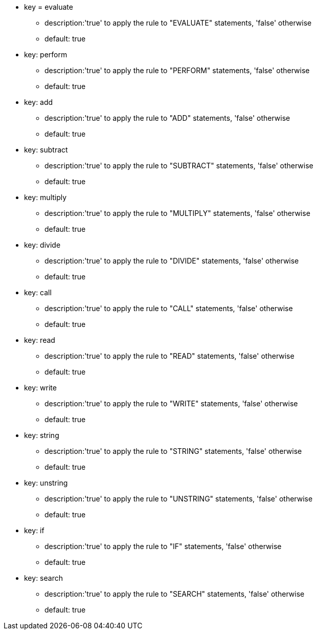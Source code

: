 * key = evaluate
** description:'true' to apply the rule to "EVALUATE" statements, 'false' otherwise
** default: true
* key: perform
** description:'true' to apply the rule to "PERFORM" statements, 'false' otherwise
** default: true
* key: add
** description:'true' to apply the rule to "ADD" statements, 'false' otherwise
** default: true
* key: subtract
** description:'true' to apply the rule to "SUBTRACT" statements, 'false' otherwise
** default: true
* key: multiply
** description:'true' to apply the rule to "MULTIPLY" statements, 'false' otherwise
** default: true
* key: divide
** description:'true' to apply the rule to "DIVIDE" statements, 'false' otherwise
** default: true
* key: call
** description:'true' to apply the rule to "CALL" statements, 'false' otherwise
** default: true
* key: read
** description:'true' to apply the rule to "READ" statements, 'false' otherwise
** default: true
* key: write
** description:'true' to apply the rule to "WRITE" statements, 'false' otherwise
** default: true
* key: string
** description:'true' to apply the rule to "STRING" statements, 'false' otherwise
** default: true
* key: unstring
** description:'true' to apply the rule to "UNSTRING" statements, 'false' otherwise
** default: true
* key: if
** description:'true' to apply the rule to "IF" statements, 'false' otherwise
** default: true
* key: search
** description:'true' to apply the rule to "SEARCH" statements, 'false' otherwise
** default: true
